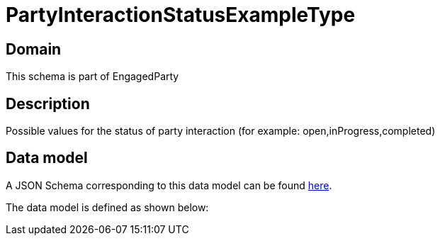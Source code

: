 = PartyInteractionStatusExampleType

[#domain]
== Domain

This schema is part of EngagedParty

[#description]
== Description

Possible values for the status of party interaction (for example: open,inProgress,completed)


[#data_model]
== Data model

A JSON Schema corresponding to this data model can be found https://tmforum.org[here].

The data model is defined as shown below:

